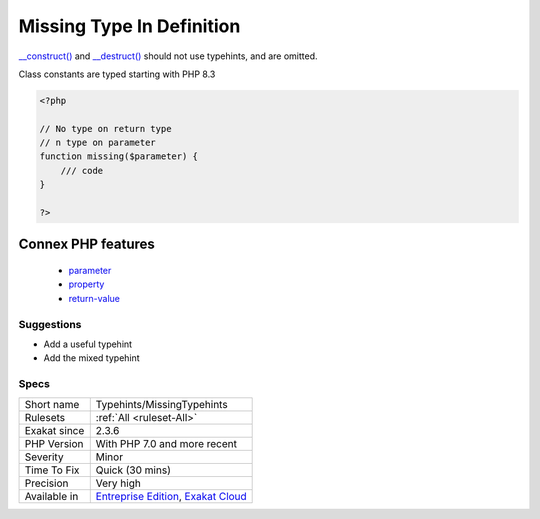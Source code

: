 .. _typehints-missingtypehints:

.. _missing-type-in-definition:

Missing Type In Definition
++++++++++++++++++++++++++

.. meta\:\:
	:description:
		Missing Type In Definition: This rule reports any missing typehints, on parameters, return value, property or class constants.
	:twitter:card: summary_large_image
	:twitter:site: @exakat
	:twitter:title: Missing Type In Definition
	:twitter:description: Missing Type In Definition: This rule reports any missing typehints, on parameters, return value, property or class constants
	:twitter:creator: @exakat
	:twitter:image:src: https://www.exakat.io/wp-content/uploads/2020/06/logo-exakat.png
	:og:image: https://www.exakat.io/wp-content/uploads/2020/06/logo-exakat.png
	:og:title: Missing Type In Definition
	:og:type: article
	:og:description: This rule reports any missing typehints, on parameters, return value, property or class constants
	:og:url: https://php-tips.readthedocs.io/en/latest/tips/Typehints/MissingTypehints.html
	:og:locale: en
  This rule reports any missing typehints, on parameters, return value, property or class constants. It is recommended to add types to all possible structures to make the type system more efficient.

`__construct() <https://www.php.net/manual/en/language.oop5.decon.php>`_ and `__destruct() <https://www.php.net/manual/en/language.oop5.decon.php>`_ should not use typehints, and are omitted.

Class constants are typed starting with PHP 8.3


.. code-block:: php
   
   <?php
   
   // No type on return type
   // n type on parameter 
   function missing($parameter) { 
       /// code
   }
   
   ?>
Connex PHP features
-------------------

  + `parameter <https://php-dictionary.readthedocs.io/en/latest/dictionary/parameter.ini.html>`_
  + `property <https://php-dictionary.readthedocs.io/en/latest/dictionary/property.ini.html>`_
  + `return-value <https://php-dictionary.readthedocs.io/en/latest/dictionary/return-value.ini.html>`_


Suggestions
___________

* Add a useful typehint
* Add the mixed typehint




Specs
_____

+--------------+-------------------------------------------------------------------------------------------------------------------------+
| Short name   | Typehints/MissingTypehints                                                                                              |
+--------------+-------------------------------------------------------------------------------------------------------------------------+
| Rulesets     | :ref:`All <ruleset-All>`                                                                                                |
+--------------+-------------------------------------------------------------------------------------------------------------------------+
| Exakat since | 2.3.6                                                                                                                   |
+--------------+-------------------------------------------------------------------------------------------------------------------------+
| PHP Version  | With PHP 7.0 and more recent                                                                                            |
+--------------+-------------------------------------------------------------------------------------------------------------------------+
| Severity     | Minor                                                                                                                   |
+--------------+-------------------------------------------------------------------------------------------------------------------------+
| Time To Fix  | Quick (30 mins)                                                                                                         |
+--------------+-------------------------------------------------------------------------------------------------------------------------+
| Precision    | Very high                                                                                                               |
+--------------+-------------------------------------------------------------------------------------------------------------------------+
| Available in | `Entreprise Edition <https://www.exakat.io/entreprise-edition>`_, `Exakat Cloud <https://www.exakat.io/exakat-cloud/>`_ |
+--------------+-------------------------------------------------------------------------------------------------------------------------+


